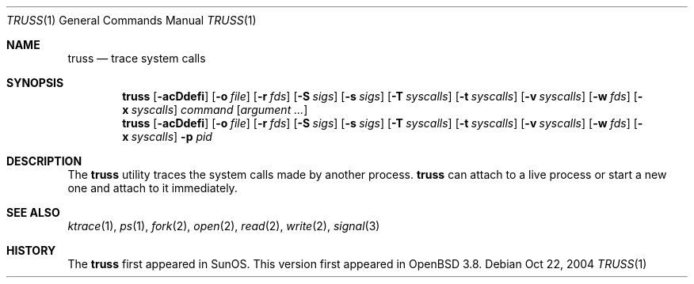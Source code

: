 .\" $Id$
.Dd Oct 22, 2004
.Dt TRUSS 1
.Os
.Sh NAME
.Nm truss
.Nd trace system calls
.Sh SYNOPSIS
.Nm truss
.Op Fl acDdefi
.Op Fl o Ar file
.Op Fl r Ar fds
.Op Fl S Ar sigs
.Bk -words
.Op Fl s Ar sigs
.Ek
.Op Fl T Ar syscalls
.Op Fl t Ar syscalls
.Op Fl v Ar syscalls
.Op Fl w Ar fds
.Bk -words
.Op Fl x Ar syscalls
.Ek
.Ar command
.Op Ar argument ...
.Nm truss
.Op Fl acDdefi
.Op Fl o Ar file
.Op Fl r Ar fds
.Op Fl S Ar sigs
.Bk -words
.Op Fl s Ar sigs
.Ek
.Op Fl T Ar syscalls
.Op Fl t Ar syscalls
.Op Fl v Ar syscalls
.Op Fl w Ar fds
.Bk -words
.Op Fl x Ar syscalls
.Ek
.Fl p Ar pid
.Sh DESCRIPTION
The
.Nm
utility traces the system calls made by another process.
.Nm
can attach to a live process or start a new one and attach to it
immediately.
.Sh SEE ALSO
.Xr ktrace 1 ,
.Xr ps 1 ,
.Xr fork 2 ,
.Xr open 2 ,
.Xr read 2 ,
.Xr write 2 ,
.Xr signal 3
.Sh HISTORY
The
.Nm
first appeared in SunOS.
This version first appeared in
.Ox 3.8 .
